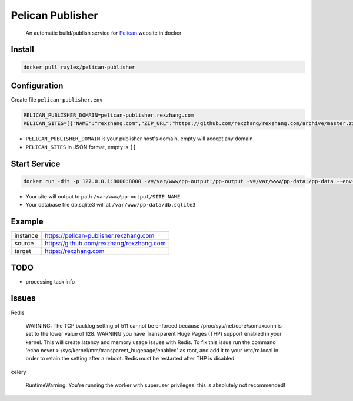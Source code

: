 #################
Pelican Publisher
#################

    An automatic build/publish service for `Pelican <https://getpelican.com/>`__ website in docker


Install
-------

.. code-block::

    docker pull ray1ex/pelican-publisher

Configuration
-------------

Create file ``pelican-publisher.env``

.. code-block::

    PELICAN_PUBLISHER_DOMAIN=pelican-publisher.rexzhang.com
    PELICAN_SITES=[{"NAME":"rexzhang.com","ZIP_URL":"https://github.com/rexzhang/rexzhang.com/archive/master.zip","SECRET":"please-change-it-!"},["NAME":"sample.com","ZIP_URL":"https://sample.com/master.zip","SECRET":"secret]]

- ``PELICAN_PUBLISHER_DOMAIN`` is your publisher host's domain, empty will accept any domain
- ``PELICAN_SITES`` in JSON format, empty is ``[]``

Start Service
-------------

.. code-block::

    docker run -dit -p 127.0.0.1:8000:8000 -v=/var/www/pp-output:/pp-output -v=/var/www/pp-data:/pp-data --env-file pelican-publisher.env --name pelican-publisher ray1ex/pelican-publisher

- Your site will output to path ``/var/www/pp-output/SITE_NAME``
- Your database file db.sqlite3 will at ``/var/www/pp-data/db.sqlite3``

Example
-------
=================   ========================================
instance            https://pelican-publisher.rexzhang.com
-----------------   ----------------------------------------
source              https://github.com/rexzhang/rexzhang.com
-----------------   ----------------------------------------
target              https://rexzhang.com
=================   ========================================


TODO
----
- processing task info


Issues
------
Redis

    WARNING: The TCP backlog setting of 511 cannot be enforced because /proc/sys/net/core/somaxconn is set to the lower value of 128.
    WARNING you have Transparent Huge Pages (THP) support enabled in your kernel. This will create latency and memory usage issues with Redis. To fix this issue run the command 'echo never > /sys/kernel/mm/transparent_hugepage/enabled' as root, and add it to your /etc/rc.local in order to retain the setting after a reboot. Redis must be restarted after THP is disabled.

celery

    RuntimeWarning: You're running the worker with superuser privileges: this is absolutely not recommended!
